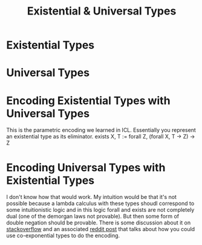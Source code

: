 #+TITLE: Existential & Universal Types

* Existential Types
* Universal Types
* Encoding Existential Types with Universal Types
This is the parametric encoding we learned in ICL. Essentially you represent an existential type as its eliminator.
exists X, T := forall Z, (forall X, T -> Z) -> Z

* Encoding Universal Types with Existential Types
I don't know how that would work. My intuition would be that it's not possible because a lambda calculus with these types shoudl correspond to some intuitionistic logic and in this logic forall and exists are not completely dual (one of the demorgan laws not provable).
But then some form of double negation should be provable.
There is some discussion about it on [[https://stackoverflow.com/questions/53375769/encoding-universal-types-in-terms-of-existential-types][stackoverflow]] and an associated [[https://old.reddit.com/r/haskell/comments/9yhlyu/encoding_universal_types_in_terms_of_existential/][reddit post]] that talks about how you could use co-exponential types to do the encoding.

